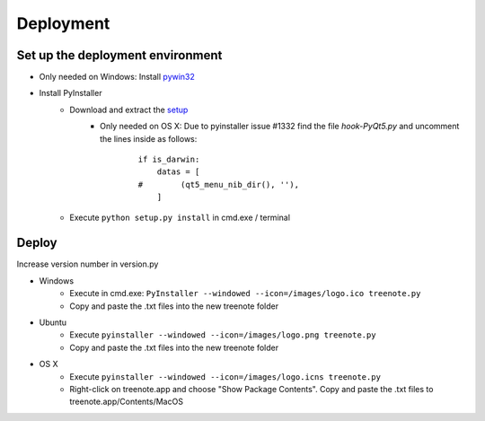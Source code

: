 Deployment
============


Set up the deployment environment
^^^^^^^^^^^^^^^^^^^^^^^^^^^^^^^^^^^^^^^

* Only needed on Windows: Install `pywin32 <http://sourceforge.net/projects/pywin32/files/pywin32/Build%20219/pywin32-219.win32-py3.4.exe/download>`_
* Install PyInstaller
	* Download and extract the `setup <https://github.com/pyinstaller/pyinstaller/archive/python3.zip>`_
		* Only needed on OS X: Due to pyinstaller issue #1332 find the file `hook-PyQt5.py` and uncomment the lines inside as follows:

			::	

				if is_darwin:
				    datas = [
				#        (qt5_menu_nib_dir(), ''),
				    ]

	* Execute ``python setup.py install`` in cmd.exe / terminal





Deploy
^^^^^^^^^^^^^
Increase version number in version.py

* Windows
	* Execute in cmd.exe: ``PyInstaller --windowed --icon=/images/logo.ico treenote.py``
	* Copy and paste the .txt files into the new treenote folder

* Ubuntu
	* Execute ``pyinstaller --windowed --icon=/images/logo.png treenote.py``
	* Copy and paste the .txt files into the new treenote folder

* OS X
	* Execute ``pyinstaller --windowed --icon=/images/logo.icns treenote.py``
	* Right-click on treenote.app and choose "Show Package Contents". Copy and paste the .txt files to treenote.app/Contents/MacOS
